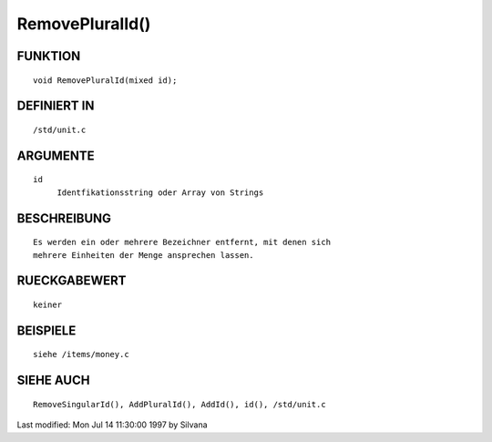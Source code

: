 RemovePluralId()
================

FUNKTION
--------
::

     void RemovePluralId(mixed id);

DEFINIERT IN
------------
::

     /std/unit.c

ARGUMENTE
---------
::

     id
          Identfikationsstring oder Array von Strings

BESCHREIBUNG
------------
::

     Es werden ein oder mehrere Bezeichner entfernt, mit denen sich 
     mehrere Einheiten der Menge ansprechen lassen.

RUECKGABEWERT
-------------
::

     keiner

BEISPIELE
---------
::

     siehe /items/money.c

SIEHE AUCH
----------
::

     RemoveSingularId(), AddPluralId(), AddId(), id(), /std/unit.c


Last modified: Mon Jul 14 11:30:00 1997 by Silvana

